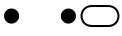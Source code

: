 SplineFontDB: 3.2
FontName: MenuIcons
FullName: MenuIcons
FamilyName: MenuIcons
Weight: Regular
Copyright: Copyright (c) 2022, Maca
UComments: "2022-6-12: Created with FontForge (http://fontforge.org)"
Version: 001.000
ItalicAngle: 0
UnderlinePosition: -102
UnderlineWidth: 51
Ascent: 819
Descent: 205
InvalidEm: 0
LayerCount: 2
Layer: 0 0 "Back" 1
Layer: 1 0 "Fore" 0
XUID: [1021 213 -1312993357 8071]
StyleMap: 0x0000
FSType: 0
OS2Version: 0
OS2_WeightWidthSlopeOnly: 0
OS2_UseTypoMetrics: 1
CreationTime: 1655029786
ModificationTime: 1655029927
OS2TypoAscent: 0
OS2TypoAOffset: 1
OS2TypoDescent: 0
OS2TypoDOffset: 1
OS2TypoLinegap: 92
OS2WinAscent: 0
OS2WinAOffset: 1
OS2WinDescent: 0
OS2WinDOffset: 1
HheadAscent: 0
HheadAOffset: 1
HheadDescent: 0
HheadDOffset: 1
MarkAttachClasses: 1
DEI: 91125
Encoding: ISO8859-1
UnicodeInterp: none
NameList: AGL For New Fonts
DisplaySize: -48
AntiAlias: 1
FitToEm: 0
WinInfo: 0 38 16
BeginPrivate: 0
EndPrivate
BeginChars: 256 3

StartChar: T
Encoding: 84 84 0
Width: 1024
Flags: H
LayerCount: 2
Fore
SplineSet
960 435 m 0
 960 545 885 665 717 665 c 2
 307 665 l 2
 215 665 151 630 112 579 c 0
 10 448 69 205 307 205 c 2
 717 205 l 2
 885 205 960 325 960 435 c 0
1011 435 m 0
 1011 290 907 153 717 153 c 2
 307 153 l 2
 200 153 120 196 71 260 c 0
 -58 426 28 717 307 717 c 2
 717 717 l 2
 907 717 1011 580 1011 435 c 0
EndSplineSet
Validated: 33
EndChar

StartChar: zero
Encoding: 48 48 1
Width: 1024
Flags: H
LayerCount: 2
Fore
SplineSet
270 626 m 0
 294 628 333 625 356 619 c 0
 375 614 387 607 402 597 c 0
 418 586 434 574 447 557 c 0
 462 538 476 511 483 486 c 0
 490 461 491 433 488 408 c 0
 485 383 475 356 463 335 c 0
 452 315 436 297 418 283 c 0
 400 268 378 256 354 249 c 0
 328 242 293 239 267 242 c 0
 243 245 221 254 201 265 c 0
 180 277 160 293 145 312 c 0
 130 330 118 352 111 376 c 0
 104 402 101 436 104 463 c 0
 107 488 117 514 129 534 c 0
 140 553 155 570 171 583 c 0
 186 596 202 606 219 613 c 0
 235 620 250 624 270 626 c 0
EndSplineSet
Validated: 33
EndChar

StartChar: one
Encoding: 49 49 2
Width: 1024
Flags: H
LayerCount: 2
Fore
SplineSet
701 626 m 0
 725 628 764 625 787 619 c 0
 806 614 818 607 833 597 c 0
 849 586 865 574 878 557 c 0
 893 538 907 511 914 486 c 0
 921 461 922 433 919 408 c 0
 916 383 906 356 894 335 c 0
 883 315 867 297 849 283 c 0
 831 268 809 256 785 249 c 0
 759 242 724 239 698 242 c 0
 674 245 652 254 632 265 c 0
 611 277 591 293 576 312 c 0
 561 330 549 352 542 376 c 0
 535 402 532 436 535 463 c 0
 538 488 548 514 560 534 c 0
 571 553 586 570 602 583 c 0
 617 596 633 606 650 613 c 0
 666 620 681 624 701 626 c 0
EndSplineSet
Validated: 33
EndChar
EndChars
EndSplineFont
